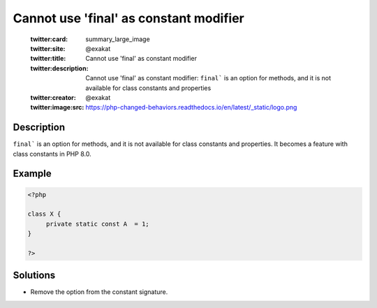.. _cannot-use-'final'-as-constant-modifier:

Cannot use 'final' as constant modifier
---------------------------------------
 
	.. meta::
		:description:
			Cannot use 'final' as constant modifier: ``final``` is an option for methods, and it is not available for class constants and properties.

	    :og:image: https://php-changed-behaviors.readthedocs.io/en/latest/_static/logo.png
		:og:type: article
		:og:title: Cannot use &#039;final&#039; as constant modifier
		:og:description: ``final``` is an option for methods, and it is not available for class constants and properties
		:og:url: https://php-errors.readthedocs.io/en/latest/messages/cannot-use-%27final%27-as-constant-modifier.html
	    :og:locale: en

	:twitter:card: summary_large_image
	:twitter:site: @exakat
	:twitter:title: Cannot use 'final' as constant modifier
	:twitter:description: Cannot use 'final' as constant modifier: ``final``` is an option for methods, and it is not available for class constants and properties
	:twitter:creator: @exakat
	:twitter:image:src: https://php-changed-behaviors.readthedocs.io/en/latest/_static/logo.png
Description
___________
 
``final``` is an option for methods, and it is not available for class constants and properties. It becomes a feature with class constants in PHP 8.0.

Example
_______

.. code-block:: php

   <?php
   
   class X {
   	private static const A  = 1;
   }
   
   ?>

Solutions
_________

+ Remove the option from the constant signature.

